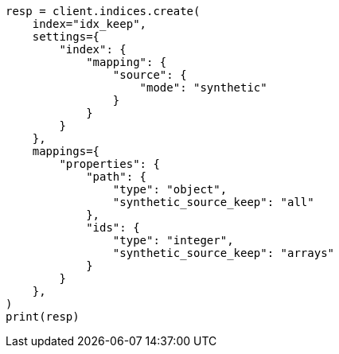 // This file is autogenerated, DO NOT EDIT
// mapping/fields/synthetic-source.asciidoc:231

[source, python]
----
resp = client.indices.create(
    index="idx_keep",
    settings={
        "index": {
            "mapping": {
                "source": {
                    "mode": "synthetic"
                }
            }
        }
    },
    mappings={
        "properties": {
            "path": {
                "type": "object",
                "synthetic_source_keep": "all"
            },
            "ids": {
                "type": "integer",
                "synthetic_source_keep": "arrays"
            }
        }
    },
)
print(resp)
----
